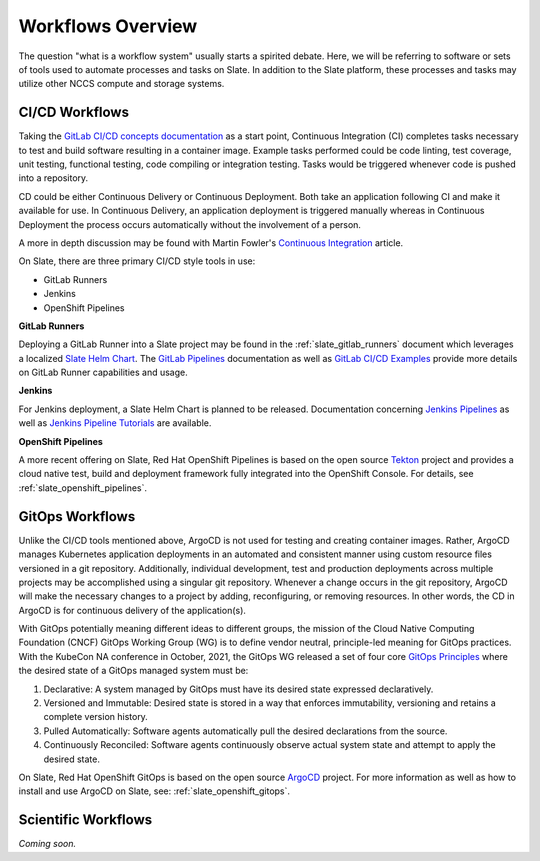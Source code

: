 
******************
Workflows Overview
******************

The question "what is a workflow system" usually starts a spirited debate. Here, we will be referring to software
or sets of tools used to automate processes and tasks on Slate. In addition to the Slate platform, these processes
and tasks may utilize other NCCS compute and storage systems.

CI/CD Workflows
^^^^^^^^^^^^^^^

Taking the `GitLab CI/CD concepts documentation <https://docs.gitlab.com/ee/ci/introduction/>`_ as a start point,
Continuous Integration (CI) completes tasks necessary to test and build software resulting in a container image.
Example tasks performed could be code linting, test coverage, unit testing, functional testing, code compiling
or integration testing. Tasks would be triggered whenever code is pushed into a repository.

CD could be either Continuous Delivery or Continuous Deployment. Both take an application following CI
and make it available for use. In Continuous Delivery, an application deployment is triggered
manually whereas in Continuous Deployment the process occurs automatically without the involvement of a person.

A more in depth discussion may be found with Martin Fowler's
`Continuous Integration <https://martinfowler.com/articles/continuousIntegration.html>`_ article.

On Slate, there are three primary CI/CD style tools in use:

* GitLab Runners
* Jenkins
* OpenShift Pipelines

**GitLab Runners**

Deploying a GitLab Runner into a Slate project may be found in the :ref:`slate_gitlab_runners` document
which leverages a localized `Slate Helm Chart <https://github.com/olcf/slate-helm-charts>`_. The
`GitLab Pipelines <https://docs.gitlab.com/ee/ci/pipelines/>`_ documentation as well as
`GitLab CI/CD Examples <https://docs.gitlab.com/ee/ci/examples/>`_ provide more details on GitLab Runner capabilities
and usage.

**Jenkins**

For Jenkins deployment, a Slate Helm Chart is planned to be released. Documentation concerning
`Jenkins Pipelines <https://www.jenkins.io/doc/book/pipeline/>`_
as well as `Jenkins Pipeline Tutorials <https://www.jenkins.io/doc/tutorials/#pipeline/>`_ are available.

**OpenShift Pipelines**

A more recent offering on Slate, Red Hat OpenShift Pipelines is based on the open source `Tekton <https://tekton.dev/>`_
project and provides a cloud native test, build and deployment framework fully integrated into the OpenShift Console.
For details, see :ref:`slate_openshift_pipelines`. 

GitOps Workflows
^^^^^^^^^^^^^^^^

Unlike the CI/CD tools mentioned above, ArgoCD is not used for testing and creating container images. Rather, ArgoCD
manages Kubernetes application deployments in an automated and consistent manner using custom resource files versioned
in a git repository. Additionally, individual development, test and production deployments across multiple projects
may be accomplished using a singular git repository. Whenever a change occurs in the git repository, ArgoCD will
make the necessary changes to a project by adding, reconfiguring, or removing resources. In other words, the CD in
ArgoCD is for continuous delivery of the application(s).

With GitOps potentially meaning different ideas to different groups, the mission of the Cloud Native Computing
Foundation (CNCF) GitOps Working Group (WG) is to define vendor neutral, principle-led meaning for GitOps practices.
With the KubeCon NA conference in October, 2021, the GitOps WG released a set of four core
`GitOps Principles <https://opengitops.dev/#principles>`_ where the desired state of a GitOps managed system must be:

1. Declarative: A system managed by GitOps must have its desired state expressed declaratively.
2. Versioned and Immutable: Desired state is stored in a way that enforces immutability, versioning and retains a complete version history.
3. Pulled Automatically: Software agents automatically pull the desired declarations from the source.
4. Continuously Reconciled: Software agents continuously observe actual system state and attempt to apply the desired state.

On Slate, Red Hat OpenShift GitOps is based on the open source `ArgoCD <https://argoproj.github.io/cd/>`_ project.
For more information as well as how to install and use ArgoCD on Slate, see: :ref:`slate_openshift_gitops`. 

Scientific Workflows
^^^^^^^^^^^^^^^^^^^^

*Coming soon.*
